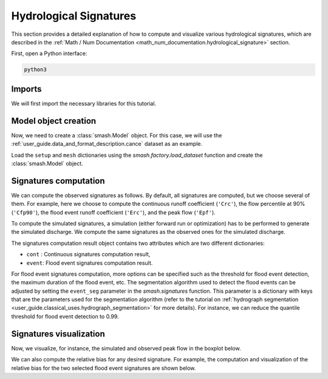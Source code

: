 .. _user_guide.classical_uses.hydrological_signatures:

=======================
Hydrological Signatures
=======================

This section provides a detailed explanation of how to compute and visualize various hydrological signatures,  
which are described in the :ref:`Math / Num Documentation <math_num_documentation.hydrological_signature>` section.

First, open a Python interface:

.. code-block:: none

    python3

Imports
-------

We will first import the necessary libraries for this tutorial.

.. ipython:: python

    import smash
    import pandas as pd
    import matplotlib.pyplot as plt

Model object creation
---------------------

Now, we need to create a :class:`smash.Model` object.
For this case, we will use the :ref:`user_guide.data_and_format_description.cance` dataset as an example.

Load the ``setup`` and ``mesh`` dictionaries using the `smash.factory.load_dataset` function and create the :class:`smash.Model` object.

.. ipython:: python

    setup, mesh = smash.factory.load_dataset("Cance")
    
    model = smash.Model(setup, mesh)

Signatures computation
----------------------

We can compute the observed signatures as follows. By default, all signatures are computed, but we choose several of them.
For example, here we choose to compute the continuous runoff coefficient (``'Crc'``), the flow percentile at 90% (``'Cfp90'``),
the flood event runoff coefficient (``'Erc'``), and the peak flow (``'Epf'``). 

.. ipython:: python

    sig_obs = smash.signatures(model, sign=["Crc", "Cfp90", "Erc", "Epf"], domain="obs")

To compute the simulated signatures, a simulation (either forward run or optimization) has to be performed to generate the simulated discharge.
We compute the same signatures as the observed ones for the simulated discharge.

.. ipython:: python

    model.forward_run()

    sig_sim = smash.signatures(model, sign=["Crc", "Cfp90", "Erc", "Epf"], domain="sim")

The signatures computation result object contains two attributes which are two different dictionaries:

- ``cont`` : Continuous signatures computation result,

- ``event``: Flood event signatures computation result.

.. ipython:: python

    sig_sim.cont

    sig_sim.event

For flood event signatures computation, more options can be specified such as the threshold for flood event detection, the maximum duration of the flood event, etc.
The segmentation algorithm used to detect the flood events can be adjusted by setting the ``event_seg`` parameter in the `smash.signatures` function.
This parameter is a dictionary with keys that are the parameters used for the segmentation algorithm (refer to the tutorial on :ref:`hydrograph segmentation <user_guide.classical_uses.hydrograph_segmentation>` for more details).
For instance, we can reduce the quantile threshold for flood event detection to 0.99.

.. ipython:: python

    sig_obs_2 = smash.signatures(model, sign=["Erc", "Epf"], domain="obs", event_seg={"peak_quant": 0.99})
    sig_obs_2.event

    sig_sim_2 = smash.signatures(model, sign=["Erc", "Epf"], domain="sim", event_seg={"peak_quant": 0.99})
    sig_sim_2.event

Signatures visualization
------------------------

Now, we visualize, for instance, the simulated and observed peak flow in the boxplot below.

.. ipython:: python

    df_obs = sig_obs_2.event
    df_sim = sig_sim_2.event

    df = pd.concat([df_obs.assign(domain="Observed"), df_sim.assign(domain="Simulated")], ignore_index=True)

    @savefig user_guide.classical_uses.hydrological_signatures_boxplot.png
    boxplot = df.boxplot(column=["Epf"], by="domain")

We can also compute the relative bias for any desired signature.
For example, the computation and visualization of the relative bias for the two selected flood event signatures are shown below.

.. ipython:: python

    ERR_Erc = sig_sim_2.event["Erc"] / sig_obs_2.event["Erc"] - 1
    ERR_Epf = sig_sim_2.event["Epf"] / sig_obs_2.event["Epf"] - 1

    df_err = pd.DataFrame({"Relative bias (Erc)": ERR_Erc, "Relative bias (Epf)": ERR_Epf})

    @savefig user_guide.classical_uses.hydrological_signatures_relative_bias_boxplot.png
    boxplot_err = df_err.boxplot()

.. ipython:: python
    :suppress:

    plt.close('all')